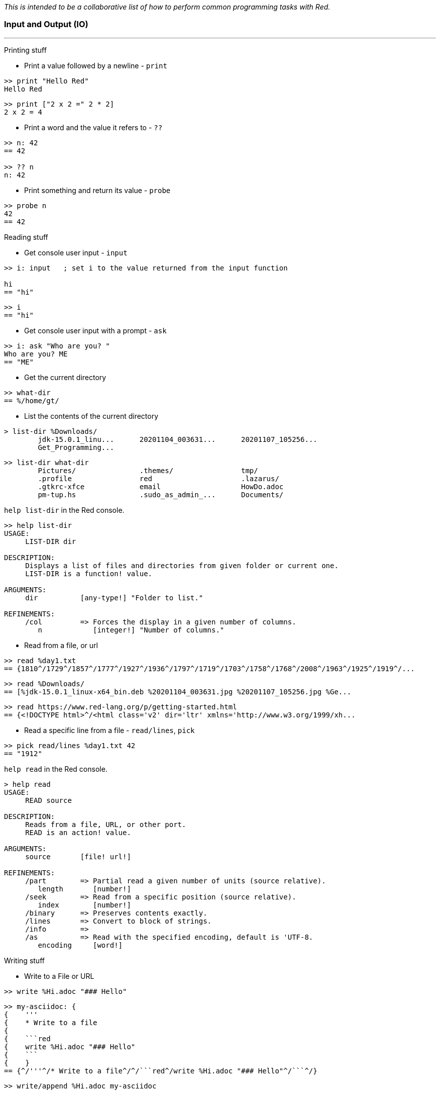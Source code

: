 __This is intended to be a collaborative list of how to perform common programming tasks with Red.__


### Input and Output (IO)

'''

Printing stuff

* Print a value followed by a newline - `print`

```red
>> print "Hello Red"
Hello Red
```

```red
>> print ["2 x 2 =" 2 * 2]
2 x 2 = 4
```

* Print a word and the value it refers to - `??`

```red
>> n: 42
== 42

>> ?? n
n: 42
```

* Print something and return its value - `probe`

```red
>> probe n
42
== 42

```

Reading stuff

* Get console user input - `input`

```red
>> i: input   ; set i to the value returned from the input function

hi
== "hi"
```

```red
>> i
== "hi"
```

* Get console user input with a prompt -  `ask`

```red
>> i: ask "Who are you? "
Who are you? ME
== "ME"
```

* Get the current directory

```red
>> what-dir
== %/home/gt/
```

* List the contents of the current directory

```red
> list-dir %Downloads/
	jdk-15.0.1_linu...  	20201104_003631...  	20201107_105256...  
	Get_Programming...  
```

```red
>> list-dir what-dir
	Pictures/           	.themes/            	tmp/                
	.profile            	red                 	.lazarus/           
	.gtkrc-xfce         	email               	HowDo.adoc          
	pm-tup.hs           	.sudo_as_admin_...  	Documents/    
```

`help list-dir` in the Red console.

```red
>> help list-dir
USAGE:
     LIST-DIR dir

DESCRIPTION: 
     Displays a list of files and directories from given folder or current one. 
     LIST-DIR is a function! value.

ARGUMENTS:
     dir          [any-type!] "Folder to list."

REFINEMENTS:
     /col         => Forces the display in a given number of columns.
        n            [integer!] "Number of columns."
```

* Read from a file, or url

```red 
>> read %day1.txt
== {1810^/1729^/1857^/1777^/1927^/1936^/1797^/1719^/1703^/1758^/1768^/2008^/1963^/1925^/1919^/...
```

```red
>> read %Downloads/
== [%jdk-15.0.1_linux-x64_bin.deb %20201104_003631.jpg %20201107_105256.jpg %Ge...
```
```red
>> read https://www.red-lang.org/p/getting-started.html
== {<!DOCTYPE html>^/<html class='v2' dir='ltr' xmlns='http://www.w3.org/1999/xh...

```

* Read a specific line from a file - `read/lines`, `pick`

```red
>> pick read/lines %day1.txt 42
== "1912"
```

`help read` in the Red console.

```red
> help read
USAGE:
     READ source

DESCRIPTION: 
     Reads from a file, URL, or other port. 
     READ is an action! value.

ARGUMENTS:
     source       [file! url!] 

REFINEMENTS:
     /part        => Partial read a given number of units (source relative).
        length       [number!] 
     /seek        => Read from a specific position (source relative).
        index        [number!] 
     /binary      => Preserves contents exactly.
     /lines       => Convert to block of strings.
     /info        => 
     /as          => Read with the specified encoding, default is 'UTF-8.
        encoding     [word!] 
```

Writing stuff

* Write to a File or URL

```red
>> write %Hi.adoc "### Hello"
```
```red
>> my-asciidoc: {
{    '''
{    * Write to a file
{    
{    ```red
{    write %Hi.adoc "### Hello"
{    ```
{    }
== {^/'''^/* Write to a file^/^/```red^/write %Hi.adoc "### Hello"^/```^/}
```
```red
>> write/append %Hi.adoc my-asciidoc
```

`help write` in the Red console.

```red
>> help write
USAGE:
     WRITE destination data

DESCRIPTION: 
     Writes to a file, URL, or other port. 
     WRITE is an action! value.

ARGUMENTS:
     destination  [file! url! port!] 
     data         [any-type!] 

REFINEMENTS:
     /binary      => Preserves contents exactly.
     /lines       => Write each value in a block as a separate line.
     /info        => 
     /append      => Write data at end of file.
     /part        => Partial write a given number of units.
        length       [number!] 
     /seek        => Write at a specific position.
        index        [number!] 
     /allow       => Specifies protection attributes.
        access       [block!] 
     /as          => Write with the specified encoding, default is 'UTF-8.
        encoding     [word!] 
```

Interrogating stuff

* Get file size - `size?`

 From: https://rosettacode.org/wiki/File_size#Red

```red
>> size? %input.txt
== 39244

>> size? %/c/input.txt
== 39244
```

* Check if a file exists - `exists?`

```red
> exists? %day1.txt
== true

>> exists? %some-file.txt
== false
```

'''
### Graphics (VID and View)

* Make basic editor

```red
view/options/flags [
	title "Basic Editor"
	editor: area 800x600 on-change [face/parent/actors/saved?: no]
][
	menu: ["File" ["Open" open "Save" save "Quit" quit]] 
	actors: object [
		on-menu: func [face event][
			switch event/picked [
				open [
					if file: request-file [
						editor/text: read file
						face/text: form file
					]
				] 
				save [
					if file: request-file/save/file file [
						write file editor/text 
						saved?: yes
					]
				] 
				quit [check-saving]
			]
		]
		on-close: does [check-saving]
		on-resizing: func [face event][
			editor/size: face/size - 20
		]
		on-resize: func [face event][on-resizing face none]
		check-saving: does [either saved? [unview][confirm unview]] ; or `quit` but this kills console too
		saved?: yes 
		file: none 
		confirm: does [
			view [
				title "Confirm"
				text "Save file?" return 
				button "Yes" [
					file: any [file "New"]
					if file: request-file/save/file file [
						write file editor/text
					]
					unview
				] 
				button "No" [unview]
			]
		]
	]
] 'resize
```

* Add examples...

'''

### TBD

* Install Red: https://www.red-lang.org/p/download.html

- Use the REPL, play with Red, try red
- Write a function
- Include type specs for function args
- Define an array/map/struct
- Specify a datatype for a variable
- Create an OOP class
- Inherit from an object
- Implement an OO interface
- Create private/protected members in an object
- Find out what methods an object or datatype supports
- Find out what datatypes are available in Red, and how to use them
- Enforce immutability
- Pass values by reference or by value to functions
- Create a lambda/anonymous function
- Get the name of the function being called
- Read and write files
- Make HTTP requests (read URLs)
- Access an API that uses JSON
- Use command line arguments to Red scripts
- Call/launch other programs, including redirecting I/O
- Call C functions in DLLs
- Compile and cross compile
- Import a library, load a module, use a package manager
- Create a GUI
- Set the title for a GUI window
- Set the icon for an EXE
- Use HTML in a Red GUI
- Write Javascript code in Red
- Include a web-browser component in a Red GUI
- Do machine learning
- Use regular expressions
* Split a string - `split`
```red
>> split "abc,def,gh" #","
== ["abc" "def" "gh"]

>> split "Hello Red" space
== ["Hello" "Red"]
```

`help split` in the Red console.

```red
>> help split
USAGE:
     SPLIT series dlm

DESCRIPTION: 
     Break a string series into pieces using the provided delimiters. 
     SPLIT is a function! value.

ARGUMENTS:
     series       [any-string!] 
     dlm          [string! char! bitset!] 

```
- Parse a string

